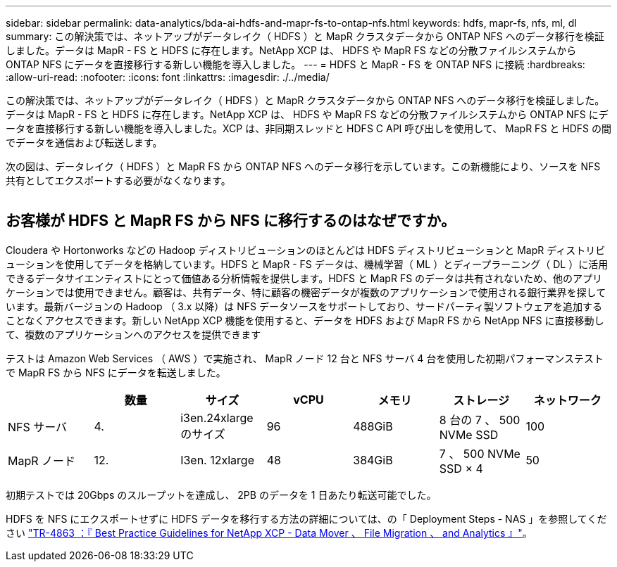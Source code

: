 ---
sidebar: sidebar 
permalink: data-analytics/bda-ai-hdfs-and-mapr-fs-to-ontap-nfs.html 
keywords: hdfs, mapr-fs, nfs, ml, dl 
summary: この解決策では、ネットアップがデータレイク（ HDFS ）と MapR クラスタデータから ONTAP NFS へのデータ移行を検証しました。データは MapR - FS と HDFS に存在します。NetApp XCP は、 HDFS や MapR FS などの分散ファイルシステムから ONTAP NFS にデータを直接移行する新しい機能を導入しました。 
---
= HDFS と MapR - FS を ONTAP NFS に接続
:hardbreaks:
:allow-uri-read: 
:nofooter: 
:icons: font
:linkattrs: 
:imagesdir: ./../media/


[role="lead"]
この解決策では、ネットアップがデータレイク（ HDFS ）と MapR クラスタデータから ONTAP NFS へのデータ移行を検証しました。データは MapR - FS と HDFS に存在します。NetApp XCP は、 HDFS や MapR FS などの分散ファイルシステムから ONTAP NFS にデータを直接移行する新しい機能を導入しました。XCP は、非同期スレッドと HDFS C API 呼び出しを使用して、 MapR FS と HDFS の間でデータを通信および転送します。

次の図は、データレイク（ HDFS ）と MapR FS から ONTAP NFS へのデータ移行を示しています。この新機能により、ソースを NFS 共有としてエクスポートする必要がなくなります。

image:bda-ai-image6.png[""]



== お客様が HDFS と MapR FS から NFS に移行するのはなぜですか。

Cloudera や Hortonworks などの Hadoop ディストリビューションのほとんどは HDFS ディストリビューションと MapR ディストリビューションを使用してデータを格納しています。HDFS と MapR - FS データは、機械学習（ ML ）とディープラーニング（ DL ）に活用できるデータサイエンティストにとって価値ある分析情報を提供します。HDFS と MapR FS のデータは共有されないため、他のアプリケーションでは使用できません。顧客は、共有データ、特に顧客の機密データが複数のアプリケーションで使用される銀行業界を探しています。最新バージョンの Hadoop （ 3.x 以降）は NFS データソースをサポートしており、サードパーティ製ソフトウェアを追加することなくアクセスできます。新しい NetApp XCP 機能を使用すると、データを HDFS および MapR FS から NetApp NFS に直接移動して、複数のアプリケーションへのアクセスを提供できます

テストは Amazon Web Services （ AWS ）で実施され、 MapR ノード 12 台と NFS サーバ 4 台を使用した初期パフォーマンステストで MapR FS から NFS にデータを転送しました。

|===
|  | 数量 | サイズ | vCPU | メモリ | ストレージ | ネットワーク 


| NFS サーバ | 4. | i3en.24xlarge のサイズ | 96 | 488GiB | 8 台の 7 、 500 NVMe SSD | 100 


| MapR ノード | 12. | I3en. 12xlarge | 48 | 384GiB | 7 、 500 NVMe SSD × 4 | 50 
|===
初期テストでは 20Gbps のスループットを達成し、 2PB のデータを 1 日あたり転送可能でした。

HDFS を NFS にエクスポートせずに HDFS データを移行する方法の詳細については、の「 Deployment Steps - NAS 」を参照してください link:../xcp/xcp-bp-deployment-steps.html["TR-4863 ：『 Best Practice Guidelines for NetApp XCP - Data Mover 、 File Migration 、 and Analytics 』"^]。
